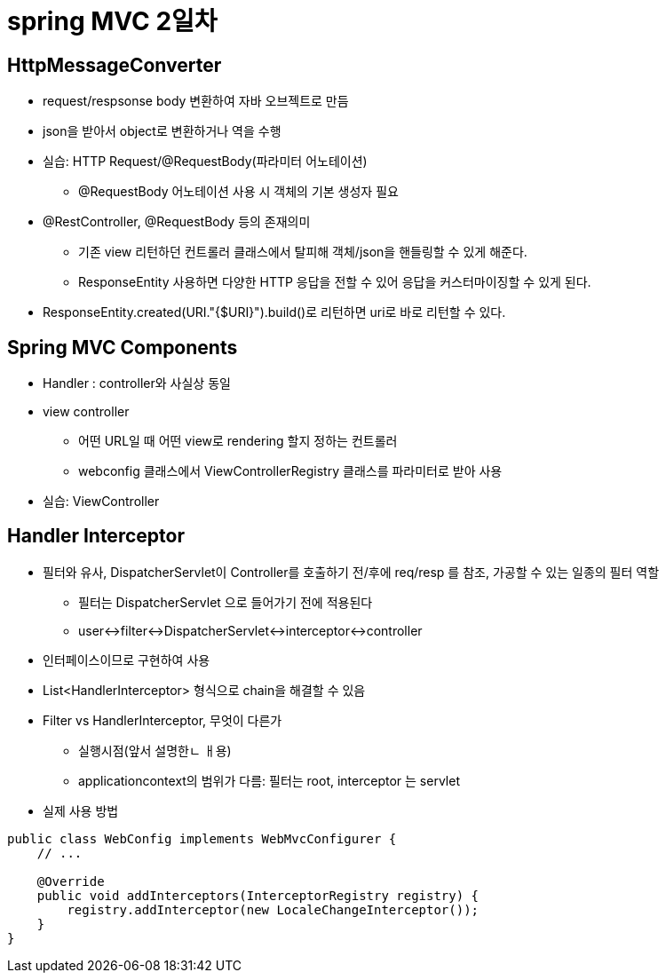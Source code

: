 = spring MVC 2일차

== HttpMessageConverter
* request/respsonse body 변환하여 자바 오브젝트로 만듬
* json을 받아서 object로 변환하거나 역을 수행

* 실습: HTTP Request/@RequestBody(파라미터 어노테이션)
** @RequestBody 어노테이션 사용 시 객체의 기본 생성자 필요

* @RestController, @RequestBody 등의 존재의미
** 기존 view 리턴하던 컨트롤러 클래스에서 탈피해 객체/json을 핸들링할 수 있게 해준다.
** ResponseEntity 사용하면 다양한 HTTP 응답을 전할 수 있어 응답을 커스터마이징할 수 있게 된다.

* ResponseEntity.created(URI."{$URI}").build()로 리턴하면 uri로 바로 리턴할 수 있다.

== Spring MVC Components
* Handler : controller와 사실상 동일
* view controller
** 어떤 URL일 때 어떤 view로 rendering 할지 정하는 컨트롤러
** webconfig 클래스에서 ViewControllerRegistry 클래스를 파라미터로 받아 사용

* 실습: ViewController

== Handler Interceptor
* 필터와 유사, DispatcherServlet이 Controller를 호출하기 전/후에 req/resp 를 참조, 가공할 수 있는 일종의 필터 역할
** 필터는 DispatcherServlet 으로 들어가기 전에 적용된다
** user<->filter<->DispatcherServlet<->interceptor<->controller
* 인터페이스이므로 구현하여 사용

* List<HandlerInterceptor> 형식으로 chain을 해결할 수 있음

* Filter vs HandlerInterceptor, 무엇이 다른가
** 실행시점(앞서 설명한ㄴ ㅐ용)
** applicationcontext의 범위가 다름: 필터는 root, interceptor 는 servlet

* 실제 사용 방법

[,java]
----
public class WebConfig implements WebMvcConfigurer {
    // ...

    @Override
    public void addInterceptors(InterceptorRegistry registry) {
        registry.addInterceptor(new LocaleChangeInterceptor());
    }
}
----








